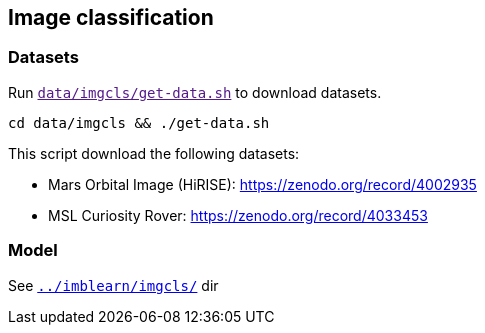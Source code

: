 == Image classification
=== Datasets
Run `link:[data/imgcls/get-data.sh]` to download datasets.

  cd data/imgcls && ./get-data.sh

This script download the following datasets:

* Mars Orbital Image (HiRISE): https://zenodo.org/record/4002935
* MSL Curiosity Rover: https://zenodo.org/record/4033453

=== Model

See `link:../imblearn/imgcls/[]` dir

